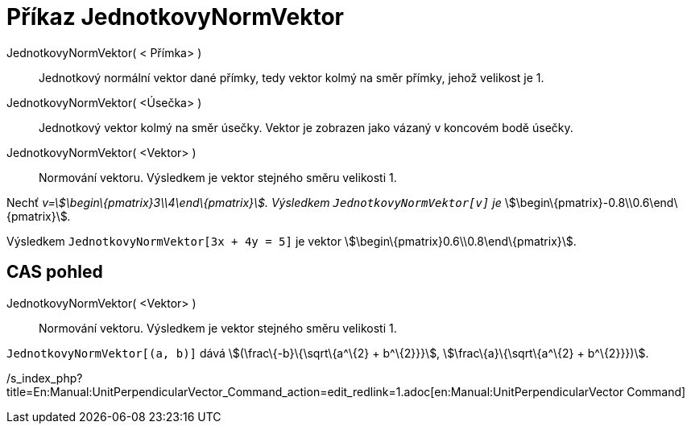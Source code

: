 = Příkaz JednotkovyNormVektor
:page-en: commands/UnitPerpendicularVector_Command
ifdef::env-github[:imagesdir: /cs/modules/ROOT/assets/images]

JednotkovyNormVektor( < Přímka> )::
  Jednotkový normální vektor dané přímky, tedy vektor kolmý na směr přímky, jehož velikost je 1.
JednotkovyNormVektor( <Úsečka> )::
  Jednotkový vektor kolmý na směr úsečky. Vektor je zobrazen jako vázaný v koncovém bodě úsečky.
JednotkovyNormVektor( <Vektor> )::
  Normování vektoru. Výsledkem je vektor stejného směru velikosti 1.

[EXAMPLE]
====

Nechť _v=stem:[\begin\{pmatrix}3\\4\end\{pmatrix}]. Výsledkem `++JednotkovyNormVektor[v]++` je_
stem:[\begin\{pmatrix}-0.8\\0.6\end\{pmatrix}]__.__

====

[EXAMPLE]
====

Výsledkem `++JednotkovyNormVektor[3x + 4y = 5]++` je vektor stem:[\begin\{pmatrix}0.6\\0.8\end\{pmatrix}].

====

== CAS pohled

JednotkovyNormVektor( <Vektor> )::
  Normování vektoru. Výsledkem je vektor stejného směru velikosti 1.

[EXAMPLE]
====

`++JednotkovyNormVektor[(a, b)]++` dává stem:[(\frac\{-b}\{\sqrt\{a^\{2} + b^\{2}}}], stem:[\frac\{a}\{\sqrt\{a^\{2} +
b^\{2}}})].

====

/s_index_php?title=En:Manual:UnitPerpendicularVector_Command_action=edit_redlink=1.adoc[en:Manual:UnitPerpendicularVector
Command]
